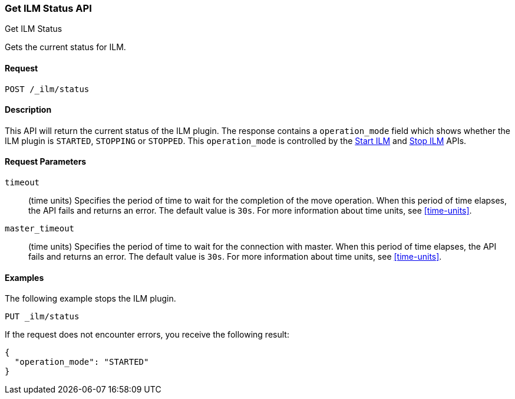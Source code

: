 [role="xpack"]
[testenv="basic"]
[[ilm-get-status]]
=== Get ILM Status API
++++
<titleabbrev>Get ILM Status</titleabbrev>
++++

Gets the current status for ILM.

==== Request

`POST /_ilm/status`

==== Description

This API will return the current status of the ILM plugin. The response contains
a `operation_mode` field which shows whether the ILM plugin is `STARTED`, `STOPPING`
or `STOPPED`. This `operation_mode` is controlled by the <<ilm-start, Start ILM>>
and <<ilm-stop, Stop ILM>> APIs.

==== Request Parameters

`timeout`::
  (time units) Specifies the period of time to wait for the completion of the 
  move operation. When this period of time elapses, the API fails and returns
  an error. The default value is `30s`. For more information about time units, 
  see <<time-units>>.

`master_timeout`::
  (time units) Specifies the period of time to wait for the connection with master.
  When this period of time elapses, the API fails and returns an error.
  The default value is `30s`. For more information about time units, see <<time-units>>.


==== Examples

The following example stops the ILM plugin.

//////////////////////////

[source,js]
--------------------------------------------------
PUT _ilm/my_policy
{
  "policy": {
    "phases": {
      "warm": {
        "minimum_age": "10d",
        "actions": {
          "forcemerge": {
            "max_num_segments": 1
          }
        }
      },
      "delete": {
        "minimum_age": "30d",
        "actions": {
          "delete": {}
        }
      }
    }
  }
}

PUT my_index
--------------------------------------------------
// CONSOLE
// TEST

//////////////////////////

[source,js]
--------------------------------------------------
PUT _ilm/status
--------------------------------------------------
// CONSOLE
// TEST[continued]

If the request does not encounter errors, you receive the following result:

[source,js]
--------------------------------------------------
{
  "operation_mode": "STARTED"
}
--------------------------------------------------
// CONSOLE
// TESTRESPONSE
